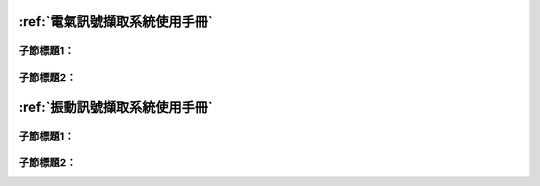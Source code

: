 .. _使用手冊:



:ref:`電氣訊號擷取系統使用手冊`
=============================

子節標題1：
^^^^^^^^^^

子節標題2：
^^^^^^^^^^

:ref:`振動訊號擷取系統使用手冊`
=============================

子節標題1：
^^^^^^^^^^

子節標題2：
^^^^^^^^^^
